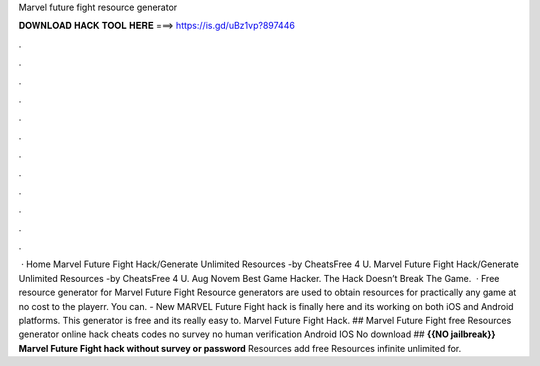 Marvel future fight resource generator

𝐃𝐎𝐖𝐍𝐋𝐎𝐀𝐃 𝐇𝐀𝐂𝐊 𝐓𝐎𝐎𝐋 𝐇𝐄𝐑𝐄 ===> https://is.gd/uBz1vp?897446

.

.

.

.

.

.

.

.

.

.

.

.

 · Home Marvel Future Fight Hack/Generate Unlimited Resources -by CheatsFree 4 U. Marvel Future Fight Hack/Generate Unlimited Resources -by CheatsFree 4 U. Aug Novem Best Game Hacker. The Hack Doesn’t Break The Game.  · Free resource generator for Marvel Future Fight Resource generators are used to obtain resources for practically any game at no cost to the playerr. You can. - New MARVEL Future Fight hack is finally here and its working on both iOS and Android platforms. This generator is free and its really easy to. Marvel Future Fight Hack. ## Marvel Future Fight free Resources generator online hack cheats codes no survey no human verification Android IOS No download ## **{{NO jailbreak}} Marvel Future Fight hack without survey or password** Resources add free Resources infinite unlimited for.